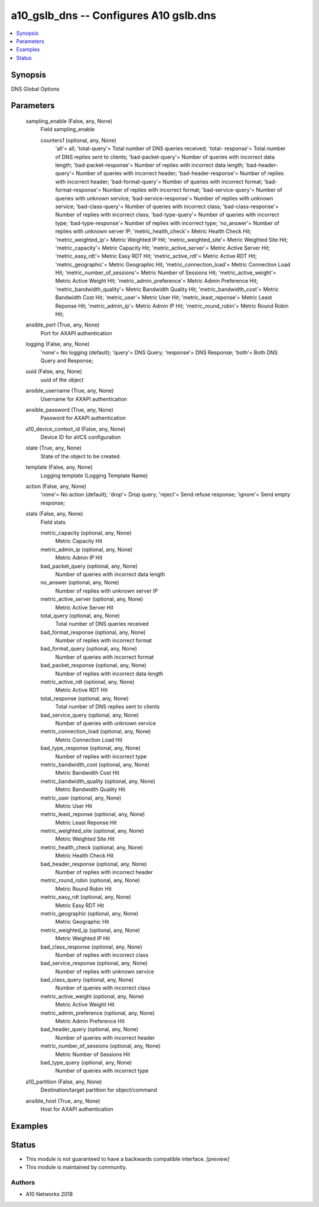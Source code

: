 .. _a10_gslb_dns_module:


a10_gslb_dns -- Configures A10 gslb.dns
=======================================

.. contents::
   :local:
   :depth: 1


Synopsis
--------

DNS Global Options






Parameters
----------

  sampling_enable (False, any, None)
    Field sampling_enable


    counters1 (optional, any, None)
      'all'= all; 'total-query'= Total number of DNS queries received; 'total- response'= Total number of DNS replies sent to clients; 'bad-packet-query'= Number of queries with incorrect data length; 'bad-packet-response'= Number of replies with incorrect data length; 'bad-header-query'= Number of queries with incorrect header; 'bad-header-response'= Number of replies with incorrect header; 'bad-format-query'= Number of queries with incorrect format; 'bad- format-response'= Number of replies with incorrect format; 'bad-service-query'= Number of queries with unknown service; 'bad-service-response'= Number of replies with unknown service; 'bad-class-query'= Number of queries with incorrect class; 'bad-class-response'= Number of replies with incorrect class; 'bad-type-query'= Number of queries with incorrect type; 'bad-type-response'= Number of replies with incorrect type; 'no_answer'= Number of replies with unknown server IP; 'metric_health_check'= Metric Health Check Hit; 'metric_weighted_ip'= Metric Weighted IP Hit; 'metric_weighted_site'= Metric Weighted Site Hit; 'metric_capacity'= Metric Capacity Hit; 'metric_active_server'= Metric Active Server Hit; 'metric_easy_rdt'= Metric Easy RDT Hit; 'metric_active_rdt'= Metric Active RDT Hit; 'metric_geographic'= Metric Geographic Hit; 'metric_connection_load'= Metric Connection Load Hit; 'metric_number_of_sessions'= Metric Number of Sessions Hit; 'metric_active_weight'= Metric Active Weight Hit; 'metric_admin_preference'= Metric Admin Preference Hit; 'metric_bandwidth_quality'= Metric Bandwidth Quality Hit; 'metric_bandwidth_cost'= Metric Bandwidth Cost Hit; 'metric_user'= Metric User Hit; 'metric_least_reponse'= Metric Least Reponse Hit; 'metric_admin_ip'= Metric Admin IP Hit; 'metric_round_robin'= Metric Round Robin Hit;



  ansible_port (True, any, None)
    Port for AXAPI authentication


  logging (False, any, None)
    'none'= No logging (default); 'query'= DNS Query; 'response'= DNS Response; 'both'= Both DNS Query and Response;


  uuid (False, any, None)
    uuid of the object


  ansible_username (True, any, None)
    Username for AXAPI authentication


  ansible_password (True, any, None)
    Password for AXAPI authentication


  a10_device_context_id (False, any, None)
    Device ID for aVCS configuration


  state (True, any, None)
    State of the object to be created.


  template (False, any, None)
    Logging template (Logging Template Name)


  action (False, any, None)
    'none'= No action (default); 'drop'= Drop query; 'reject'= Send refuse response; 'ignore'= Send empty response;


  stats (False, any, None)
    Field stats


    metric_capacity (optional, any, None)
      Metric Capacity Hit


    metric_admin_ip (optional, any, None)
      Metric Admin IP Hit


    bad_packet_query (optional, any, None)
      Number of queries with incorrect data length


    no_answer (optional, any, None)
      Number of replies with unknown server IP


    metric_active_server (optional, any, None)
      Metric Active Server Hit


    total_query (optional, any, None)
      Total number of DNS queries received


    bad_format_response (optional, any, None)
      Number of replies with incorrect format


    bad_format_query (optional, any, None)
      Number of queries with incorrect format


    bad_packet_response (optional, any, None)
      Number of replies with incorrect data length


    metric_active_rdt (optional, any, None)
      Metric Active RDT Hit


    total_response (optional, any, None)
      Total number of DNS replies sent to clients


    bad_service_query (optional, any, None)
      Number of queries with unknown service


    metric_connection_load (optional, any, None)
      Metric Connection Load Hit


    bad_type_response (optional, any, None)
      Number of replies with incorrect type


    metric_bandwidth_cost (optional, any, None)
      Metric Bandwidth Cost Hit


    metric_bandwidth_quality (optional, any, None)
      Metric Bandwidth Quality Hit


    metric_user (optional, any, None)
      Metric User Hit


    metric_least_reponse (optional, any, None)
      Metric Least Reponse Hit


    metric_weighted_site (optional, any, None)
      Metric Weighted Site Hit


    metric_health_check (optional, any, None)
      Metric Health Check Hit


    bad_header_response (optional, any, None)
      Number of replies with incorrect header


    metric_round_robin (optional, any, None)
      Metric Round Robin Hit


    metric_easy_rdt (optional, any, None)
      Metric Easy RDT Hit


    metric_geographic (optional, any, None)
      Metric Geographic Hit


    metric_weighted_ip (optional, any, None)
      Metric Weighted IP Hit


    bad_class_response (optional, any, None)
      Number of replies with incorrect class


    bad_service_response (optional, any, None)
      Number of replies with unknown service


    bad_class_query (optional, any, None)
      Number of queries with incorrect class


    metric_active_weight (optional, any, None)
      Metric Active Weight Hit


    metric_admin_preference (optional, any, None)
      Metric Admin Preference Hit


    bad_header_query (optional, any, None)
      Number of queries with incorrect header


    metric_number_of_sessions (optional, any, None)
      Metric Number of Sessions Hit


    bad_type_query (optional, any, None)
      Number of queries with incorrect type



  a10_partition (False, any, None)
    Destination/target partition for object/command


  ansible_host (True, any, None)
    Host for AXAPI authentication









Examples
--------

.. code-block:: yaml+jinja

    





Status
------




- This module is not guaranteed to have a backwards compatible interface. *[preview]*


- This module is maintained by community.



Authors
~~~~~~~

- A10 Networks 2018

